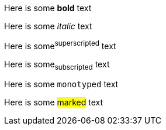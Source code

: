 Here is some *bold* text

Here is some _italic_ text

Here is some^superscripted^ text

Here is some~subscripted~ text

Here is some `monotyped` text

Here is some #marked# text
